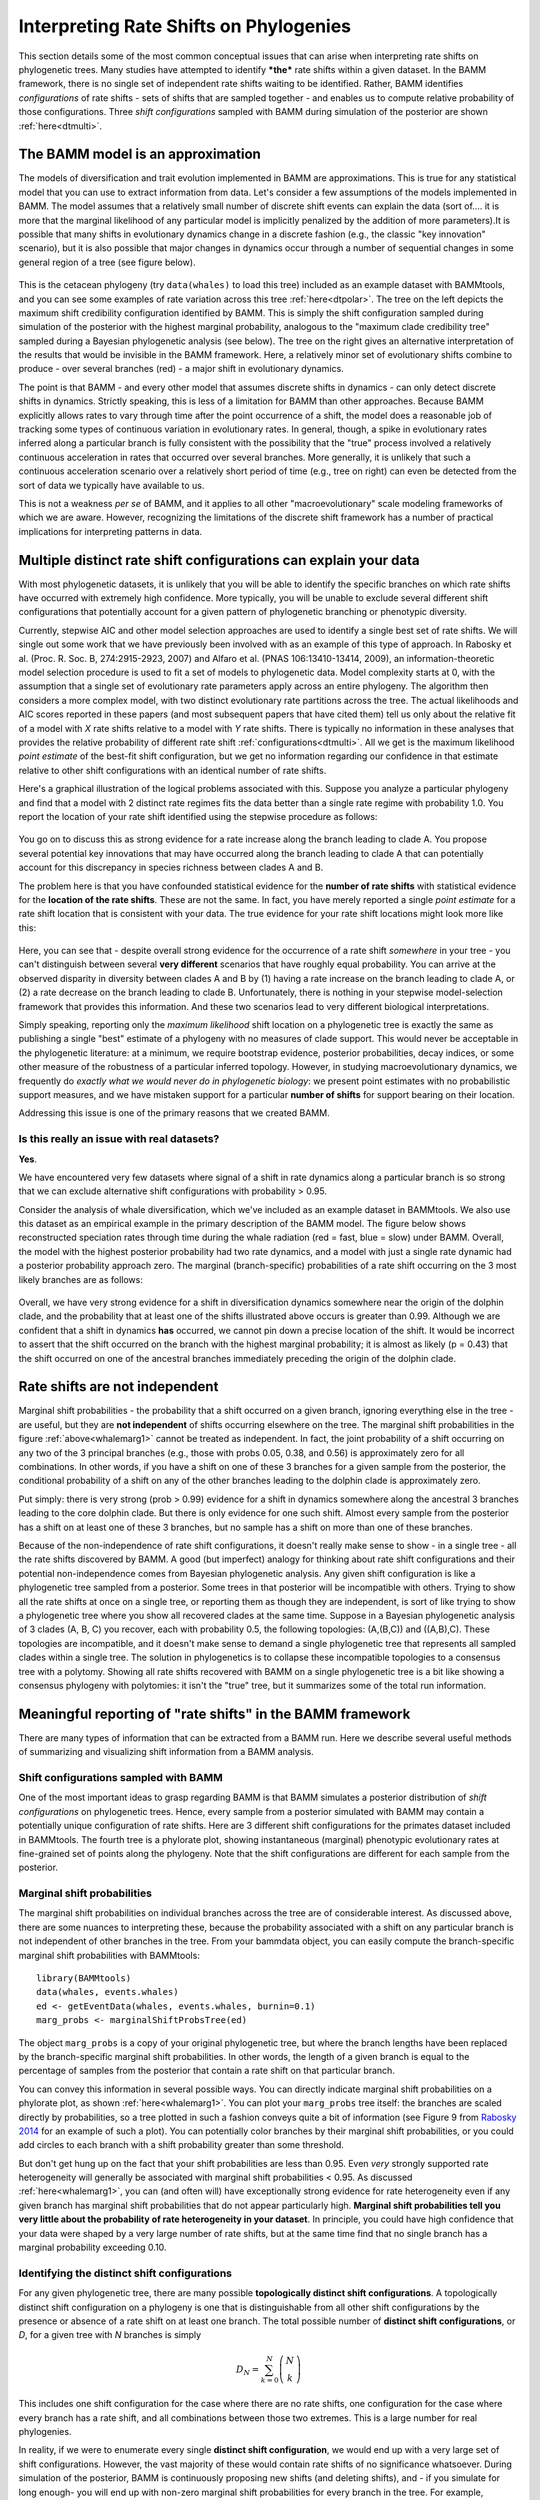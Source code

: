 
.. _rateshifts: 

Interpreting Rate Shifts on Phylogenies
=======================================

This section details some of the most common conceptual issues that can arise when interpreting rate shifts on phylogenetic trees. Many studies have attempted to identify ***the*** rate shifts within a given dataset. In the BAMM framework, there is no single set of independent rate shifts waiting to be identified. Rather, BAMM identifies *configurations* of rate shifts - sets of shifts that are sampled together - and enables us to compute relative probability of those configurations. Three *shift configurations* sampled with BAMM during simulation of the posterior are shown :ref:`here<dtmulti>`.
 
The BAMM model is an approximation
..................................

The models of diversification and trait evolution implemented in BAMM are approximations. This is true for any statistical model that you can use to extract information from data. Let's consider a few assumptions of the models implemented in BAMM. The model assumes that a relatively small number of discrete shift events can explain the data (sort of.... it is more that the marginal likelihood of any particular model is implicitly penalized by the addition of more parameters).It is possible that many shifts in evolutionary dynamics change in a discrete fashion (e.g., the classic "key innovation" scenario), but it is also possible that major changes in dynamics occur through a number of sequential changes in some general region of a tree (see figure below).


.. _shifts1: 
.. figure:: figs/x_interpret1.png
   :width: 700
   :align: center

This is the cetacean phylogeny (try ``data(whales)`` to load this tree) included as an example dataset with BAMMtools, and you can see some examples of rate variation across this tree :ref:`here<dtpolar>`. The tree on the left depicts the maximum shift credibility configuration identified by BAMM. This is simply the shift configuration sampled during simulation of the posterior with the highest marginal probability, analogous to the "maximum clade credibility tree" sampled during a Bayesian phylogenetic analysis (see below). The tree on the right gives an alternative interpretation of the results that would be invisible in the BAMM framework. Here, a relatively minor set of evolutionary shifts combine to produce - over several branches (red) - a major shift in evolutionary dynamics.

The point is that BAMM - and every other model that assumes discrete shifts in dynamics - can only detect discrete shifts in dynamics. Strictly speaking, this is less of a limitation for BAMM than other approaches. Because BAMM explicitly allows rates to vary through time after the point occurrence of a shift, the model does a reasonable job of tracking some types of continuous variation in evolutionary rates. In general, though, a spike in evolutionary rates inferred along a particular branch is fully consistent with the possibility that the "true" process involved a relatively continuous acceleration in rates that occurred over several branches. More generally, it is unlikely that such a continuous acceleration scenario over a relatively short period of time (e.g., tree on right) can even be detected from the sort of data we typically have available to us.

This is not a weakness *per se* of BAMM, and it applies to all other "macroevolutionary" scale modeling frameworks of which we are aware. However, recognizing the limitations of the discrete shift framework has a number of practical implications for interpreting patterns in data.  



Multiple distinct rate shift configurations can explain your data
.................................................................

With most phylogenetic datasets, it is unlikely that you will be able to identify the specific branches on which rate shifts have occurred with extremely high confidence. More typically, you will be unable to exclude several different shift configurations that potentially account for a given pattern of phylogenetic branching or phenotypic diversity. 

Currently, stepwise AIC and other model selection approaches are used to identify a single best set of rate shifts. We will single out some work that we have previously been involved with as an example of this type of approach. In Rabosky et al. (Proc. R. Soc. B, 274:2915-2923, 2007) and Alfaro et al. (PNAS 106:13410-13414, 2009), an information-theoretic model selection procedure is used to fit a set of models to phylogenetic data. Model complexity starts at 0, with the assumption that a single set of evolutionary rate parameters apply across an entire phylogeny. The algorithm then considers a more complex model, with two distinct evolutionary rate partitions across the tree. The actual likelihoods and AIC scores reported in these papers (and most subsequent papers that have cited them) tell us only about the relative fit of a model with *X* rate shifts relative to a model with *Y* rate shifts. There is typically no information in these analyses that provides the relative probability of different rate shift :ref:`configurations<dtmulti>`. All we get is the maximum likelihood *point estimate* of the best-fit shift configuration, but we get no information regarding our confidence in that estimate relative to other shift configurations with an identical number of rate shifts. 

Here's a graphical illustration of the logical problems associated with this. Suppose you analyze a particular phylogeny and find that a model with 2 distinct rate regimes fits the data better than a single rate regime with probability 1.0. You report the location of your rate shift identified using the stepwise procedure as follows:
 
.. figure:: figs/xFig2a.png
   :width: 600
   :align: center

You go on to discuss this as strong evidence for a rate increase along the branch leading to clade A. You propose several potential key innovations that may have occurred along the branch leading to clade A that can potentially account for this discrepancy in species richness between clades A and B. 

The problem here is that you have confounded statistical evidence for the **number of rate shifts** with statistical evidence for the **location of the rate shifts**. These are not the same. In fact, you have merely reported a single *point estimate* for a rate shift location that is consistent with your data. The true evidence for your rate shift locations might look more like this:

.. _toyshifts: 
.. figure:: figs/xFig2b.png
   :width: 600
   :align: center

Here, you can see that - despite overall strong evidence for the occurrence of a rate shift *somewhere* in your tree - you can't distinguish between several **very different** scenarios that have roughly equal probability. You can arrive at the observed disparity in diversity between clades A and B by (1) having a rate increase on the branch leading to clade A, or (2) a rate decrease on the branch leading to clade B. Unfortunately, there is nothing in your stepwise model-selection framework that provides this information. And these two scenarios lead to very different biological interpretations.

Simply speaking, reporting only the *maximum likelihood* shift location on a phylogenetic tree is exactly the same as publishing a single "best" estimate of a phylogeny with no measures of clade support. This would never be acceptable in the phylogenetic literature: at a minimum, we require bootstrap evidence, posterior probabilities, decay indices, or some other measure of the robustness of a particular inferred topology. However, in studying macroevolutionary dynamics, we frequently do *exactly what we would never do in phylogenetic biology*: we present point estimates with no probabilistic support measures, and we have mistaken support for a particular **number of shifts** for support bearing on their location.

Addressing this issue is one of the primary reasons that we created BAMM.


Is this really an issue with real datasets?
-------------------------
 
**Yes**.

We have encountered very few datasets where signal of a shift in rate dynamics along a particular branch is so strong that we can exclude alternative shift configurations with probability > 0.95. 

Consider the analysis of whale diversification, which we've included as an example dataset in BAMMtools. We also use this dataset as an empirical example in the primary description of the BAMM model. The figure below shows reconstructed speciation rates through time during the whale radiation (red = fast, blue = slow) under BAMM. Overall, the model with the highest posterior probability had two rate dynamics, and a model with just a single rate dynamic had a posterior probability approach zero. The marginal (branch-specific) probabilities of a rate shift occurring on the 3 most likely branches are as follows:
 
.. _whalemarg1:  
.. figure:: figs/xfig3a.png
   :width: 650
   :align: center

Overall, we have very strong evidence for a shift in diversification dynamics somewhere near the origin of the dolphin clade, and the probability that at least one of the shifts illustrated above occurs is greater than 0.99. Although we are confident that a shift in dynamics **has** occurred, we cannot pin down a precise location of the shift. It would be incorrect to assert that the shift occurred on the branch with the highest marginal probability; it is almost as likely (p = 0.43) that the shift occurred on one of the ancestral branches immediately preceding the origin of the dolphin clade. 


Rate shifts are not independent
...............................

Marginal shift probabilities - the probability that a shift occurred on a given branch, ignoring everything else in the tree - are useful, but they are **not independent** of shifts occurring elsewhere on the tree. The marginal shift probabilities in the figure :ref:`above<whalemarg1>` cannot be treated as independent. In fact, the joint probability of a shift occurring on any two of the 3 principal branches (e.g., those with probs 0.05, 0.38, and 0.56) is approximately zero for all combinations. In other words, if you have a shift on one of these 3 branches for a given sample from the posterior, the conditional probability of a shift on any of the other branches leading to the dolphin clade is approximately zero. 

Put simply: there is very strong (prob > 0.99) evidence for a shift in dynamics somewhere along the ancestral 3 branches leading to the core dolphin clade. But there is only evidence for one such shift. Almost every sample from the posterior has a shift on at least one of these 3 branches, but no sample has a shift on more than one of these branches. 

Because of the non-independence of rate shift configurations, it doesn't really make sense to show - in a single tree - all the rate shifts discovered by BAMM. A good (but imperfect) analogy for thinking about rate shift configurations and their potential non-independence comes from Bayesian phylogenetic analysis. Any given shift configuration is like a phylogenetic tree sampled from a posterior. Some trees in that posterior will be incompatible with others. Trying to show all the rate shifts at once on a single tree, or reporting them as though they are independent, is sort of like trying to show a phylogenetic tree where you show all recovered clades at the same time. Suppose in a Bayesian phylogenetic analysis of 3 clades (A, B, C) you recover, each with probability 0.5, the following topologies: (A,(B,C)) and ((A,B),C). These topologies are incompatible, and it doesn't make sense to demand a single phylogenetic tree that represents all sampled clades within a single tree. The solution in phylogenetics is to collapse these incompatible topologies to a consensus tree with a polytomy. Showing all rate shifts recovered with BAMM on a single phylogenetic tree is a bit like showing a consensus phylogeny with polytomies: it isn't the "true" tree, but it summarizes some of the total run information.


Meaningful reporting of "rate shifts" in the BAMM framework
...........................................................

There are many types of information that can be extracted from a BAMM run. Here we describe several useful methods of summarizing and visualizing shift information from a BAMM analysis.

Shift configurations sampled with BAMM
--------------------------------------

One of the most important ideas to grasp regarding BAMM is that BAMM simulates a posterior distribution of *shift configurations* on phylogenetic trees. Hence, every sample from a posterior simulated with BAMM may contain a potentially unique configuration of rate shifts. Here are 3 different shift configurations for the primates dataset included in BAMMtools. The fourth tree is a phylorate plot, showing instantaneous (marginal) phenotypic evolutionary rates at fine-grained set of points along the phylogeny. Note that the shift configurations are different for each sample from the posterior. 

.. _primateconfigs:  
.. figure:: figs/xprimates_shiftconfigs.png
   :width: 650
   :align: center



Marginal shift probabilities
----------------------------

The marginal shift probabilities on individual branches across the tree are of considerable interest. As discussed above, there are some nuances to interpreting these, because the probability associated with a shift on any particular branch is not independent of other branches in the tree. From your bammdata object, you can easily compute the branch-specific marginal shift probabilities with BAMMtools::
	
	library(BAMMtools)
	data(whales, events.whales)
	ed <- getEventData(whales, events.whales, burnin=0.1)
	marg_probs <- marginalShiftProbsTree(ed)

The object ``marg_probs`` is a copy of your original phylogenetic tree, but where the branch lengths have been replaced by the branch-specific marginal shift probabilities. In other words, the length of a given branch is equal to the percentage of samples from the posterior that contain a rate shift on that particular branch.

You can convey this information in several possible ways. You can directly indicate marginal shift probabilities on a phylorate plot, as shown :ref:`here<whalemarg1>`. You can plot your ``marg_probs`` tree itself: the branches are scaled directly by probabilities, so a tree plotted in such a fashion conveys quite a bit of information (see Figure 9 from `Rabosky 2014 <http://www.plosone.org/article/info%3Adoi%2F10.1371%2Fjournal.pone.0089543>`_ for an example of such a plot). You can potentially color branches by their marginal shift probabilities, or you could add circles to each branch with a shift probability greater than some threshold.

But don't get hung up on the fact that your shift probabilities are less than 0.95. Even *very* strongly supported rate heterogeneity will generally be associated with marginal shift probabilities < 0.95. As discussed :ref:`here<whalemarg1>`, you can (and often will) have exceptionally strong evidence for rate heterogeneity even if any given branch has marginal shift probabilities that do not appear particularly high. **Marginal shift probabilities tell you very little about the probability of rate heterogeneity in your dataset**. In principle, you could have high confidence that your data were shaped by a very large number of rate shifts, but at the same time find that no single branch has a marginal probability exceeding 0.10. 


Identifying the distinct shift configurations
---------------------------------------
For any given phylogenetic tree, there are many possible **topologically distinct shift configurations**. A topologically distinct shift configuration on a phylogeny is one that is distinguishable from all other shift configurations by the presence or absence of a rate shift on at least one branch. The total possible number of **distinct shift configurations**, or *D*, for a given tree with *N* branches is simply

.. math::
	D_N = \sum_{k = 0}^{N}\dbinom{N}{k}
 
This includes one shift configuration for the case where there are no rate shifts, one configuration for the case where every branch has a rate shift, and all combinations between those two extremes. This is a large number for real phylogenies. 

In reality, if we were to enumerate every single **distinct shift configuration**, we would end up with a very large set of shift configurations. However, the vast majority of these would contain rate shifts of no significance whatsoever. During simulation of the posterior, BAMM is continuously proposing new shifts (and deleting shifts), and - if you simulate for long enough- you will end up with non-zero marginal shift probabilities for every branch in the tree. For example, suppose you run BAMM on a dataset and observe the following shift configurations in your posterior distribution:

.. _distinctshifts_illustrate_A:  
.. figure:: figs/xdistinct_illustrate_A.png
   :width: 650
   :align: center
   
The number *f* associated with each configuration gives the corresponding posterior probability. We refer to this set of shift configurations (part a) as **strict**, because it truly does show every single shift that was sampled in the posterior. Now, only one of these shift configurations is observed with any appreciable frequency: the first dominates the posterior, with probability 0.993. We can tabulate the marginal shift probabilities for each branch and show them on a single tree: 
   
.. _distinctshifts_illustrate_B:  
.. figure:: figs/xdistinct_illustrate_B.png
   :width: 200
   :align: center

In reality, every BAMM analysis would generate enormous numbers of distinct shift configurations if we tracked every trivial occurrence of a rate shift in the posterior. In the BAMM model, we **expect shifts to occur on every branch with some low frequency simply as a function of the prior alone**. Hence, our solution is to divide rate shifts into **core shifts** and **transient shifts**. **Core shifts** are those that are actively retained during simulation of the posterior: they contribute appreciably to your ability to model the data. **Transient shifts** are simply ephemeral shifts that don't really contribute anything: they are simply what you expect under the prior distribution for rate shifts across the tree. In BAMMtools, we arbitrarily define a particular threshold value below which we consider rate shifts to be transient, and we ignore these shifts during the enumeration of distinct shift configurations. If we choose a threshold marginal probability of 0.01, then we are ignoring the shifts that occurred on the branches leading to clades B and C. It is as though these shifts do not even exist for the purposes of tabulating the number of distinct shifts. This exercise leads us to exactly two distinct shift configurations for this dataset: those with a shift on the branch leading to A, and those lacking this shift. We can assign the four shift configurations from the strict set (a, above) to each of these new distinct shift configurations, and we can compute their posterior probability:


.. _distinctshifts_illustrate_C:  
.. figure:: figs/xdistinct_illustrate_C.png
   :width: 500
   :align: center

Credible set of shift configurations
----------------------------
Given a set of distinct shift configurations and their posterior probabilities, we can immediately extract the 95% (or other) credible set of shift configurations. To do this, we rank each shift configuration by their posterior probability. Starting with the most probable shift configuration, we then continue adding shift configurations to the set until the set accounts for at least 95% of the total probability. 

Overall *best* shift configuration
---------------------------

Marginal shift probabilities don't tell you much about the most likely sets of shifts that generated your dataset, and it is generally not possible to show all shift configurations sampled during simulation of the posterior. One possibility is to show the maximum *a posteriori* probability (MAP) shift configuration. This is the distinct shift configuration with the highest posterior probability - e.g., the one that was sampled most often. In BAMMtools, it is straightforward to estimate (and plot) this. Here, we will do this using the example primates dataset::

	> data(primates, events.primates)
	> ed <- getEventData(primates, events.primates, burnin=0.1, type = 'trait')
	> best <- getBestShiftConfiguration(ed)
	> plot.bammdata(best)
	> addBAMMshifts(best, cex=2)

In general, if you show a shift configuration estimated with BAMM for publication, we recommend showing the MAP configuration as estimated by ``getBestShiftConfiguration``.


Maximum shift credibility configuration
---------------------------------------

An alternative estimate of the *most likely shift configuration* is the **maximum shift credibility configuration (MSC)**. This concept is analogous to the *maximum clade credibility* tree in a Bayesian phylogenetic analysis. The MSC configuration is a rate shift configuration that was actually sampled by BAMM and which is one estimate of the best overall configuration. Formally, the MSC configuration is estimated in several steps. First, we compute the marginal shift probabilities on each branch of the tree. For the i\ :sup:`th` branch, denote this probability as p\ :sub:`i`. For each sample shift configuration from the posterior, we then compute the product of the observed set of shifts, using these marginal probabilities. These are then weighted by the posterior probability of sample *k* (as defined by the number of processes), or *P(k)*. The shift credibility score *C* for the k\ :sup:`th` sample is computed as: 

.. math::
		C = P(k) \prod_{i = 1}^{N}{p_i^{I_{i,k}}}{(1 - p_i)^{1 - I_{i,k}}}


where I\ :sub:`i,k` is an indicator variable taking a value of 1 if a shift occurs on branch *i* for sample *k*, and 0 if no shift occurs in the sample. In BAMMtools, you can easily estimate the MSC configuration::

	> library(BAMMtools)
	> data(primates, events.primates)
	> ed <- getEventData(primates, events.primates, burnin=0.1)
	> msc_tree <- maximumShiftCredibility(ed)

Here we'll simply plot the MSC shift configuration on a boring (non-phylorate) version of the primate tree:

.. _primatemsc:  
.. figure:: figs/xprimates_msc.png
   :width: 600
   :align: center

The MSC tree has a total of two shifts (red circles). We generally recommend using the MAP shift configuration (``getBestShiftConfiguration``) over the MSC configuration, except for very large phylogenies. Often, however, the two approaches will estimate the same shift configuration.

Cumulative shift probabilities
------------------------------

The *cumulative shift shift probability tree* shows the probability that a given node has evolutionary rate dynamics that are decoupled from the root process. For a given node to be decoupled from the "background" evolutionary dynamic, a rate shift must occur somewhere on the path between the node and the root of the tree. Branches with a cumulative shift probability of 1.0 imply that every sample in the posterior shows at least one rate shift between the focal branch and the root of the tree, leading to evolutionary dynamics that are decoupled from the background process. 

Consider the whale diversification :ref:`analysis<whalemarg1>`. Even though we have relatively low confidence of the precise branch on which a shift may have occurred, we have high confidence that a shift occurred on one of the ancestral branches leading to the dolphin clade. Formally, the cumulative shift probability for branch b\ :sub:`i` is computed as:
 
.. math::

	b_i = \frac{\sum_{k = 1}^{S}\Phi_{k,i}}{N}	


where :math:`\Phi_{k,i}` is an indicator variable that takes a value of 1 if a shift occurs somewhere on the path between branch *i* and the root of the tree (0 otherwise). The cumulative shift probability on a particular branch :math:`b_i` might thus be extremely high even if shifts are unlikely to have occurred on branch :math:`b_i` itself. Here we will compute the marginal shift probability tree using the *cumulativeShiftProbsTree* function from BAMMtools. 
 
Here is another view of the whales analysis where we will use color to show all branches that are "strongly" associated (p > 0.95) with diversification dynamics that are decoupled from those at the root of the tree.
  
.. figure:: figs/x_whales_cst.png
   :width: 600
   :align: center
 
 
How *not* to interpret marginal shift probabilities
--------------------------------------------------------

It is incorrect to assume that you need "significant" (p > 0.95) marginal shift probabilities or cumulative shift probabilities to demonstrate significant rate heterogeneity in your dataset. The evidence for rate heterogeneity comes from considering the posterior probabilities on the number of shifts, or - even better - the Bayes factor evidence in favor of model with *k* shifts (:math:`M_k`) relative to a model with 0 shifts (:math:`M_0`).

In the toy example :ref:`above<toyshifts>`, we had evidence for rate heterogeneity in the dataset (with posterior probability 1.0), yet neither the marginal shift probabilities (0.49, 0.51) nor the cumulative shift probabilities (same as marginals for this example) would be "significant".  This is a most important point: you can have massive evidence for rate heterogeneity in your dataset, but both your marginal and cumulative shift probabilities will be a function of the frequency distribution of **distinct alternative shift configurations**.

The primate body mass example dataset is a good example of this. Here, we have strong evidence against a single evolutionary rate regime. In fact, the Bayes factor evidence favoring a model with 5 rate regimes (:math:`M_5`) versus a model with 0 rate regimes (:math:`M_0`) exceeds 60,000. For :math:`M_5` versus :math:`M_1`, this ratio exceeds 8,000. Numbers like these imply that it isn't even worth considering simple models of body size evolution (e.g., one or two-rate Brownian motion models). 



